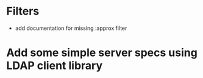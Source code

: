 * Filters
 - add documentation for missing :approx filter

* Add some simple server specs using LDAP client library
